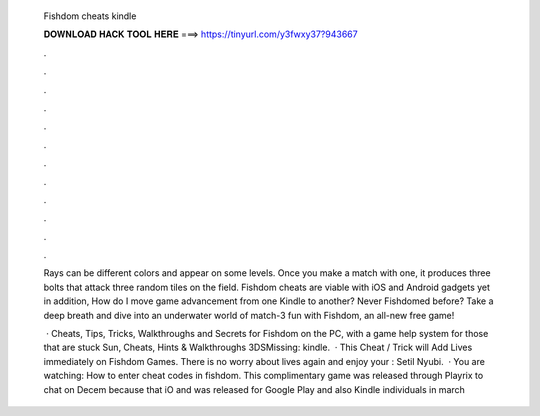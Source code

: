   Fishdom cheats kindle
  
  
  
  𝐃𝐎𝐖𝐍𝐋𝐎𝐀𝐃 𝐇𝐀𝐂𝐊 𝐓𝐎𝐎𝐋 𝐇𝐄𝐑𝐄 ===> https://tinyurl.com/y3fwxy37?943667
  
  
  
  .
  
  
  
  .
  
  
  
  .
  
  
  
  .
  
  
  
  .
  
  
  
  .
  
  
  
  .
  
  
  
  .
  
  
  
  .
  
  
  
  .
  
  
  
  .
  
  
  
  .
  
  Rays can be different colors and appear on some levels. Once you make a match with one, it produces three bolts that attack three random tiles on the field. Fishdom cheats are viable with iOS and Android gadgets yet in addition, How do I move game advancement from one Kindle to another? Never Fishdomed before? Take a deep breath and dive into an underwater world of match-3 fun with Fishdom, an all-new free game!
  
   · Cheats, Tips, Tricks, Walkthroughs and Secrets for Fishdom on the PC, with a game help system for those that are stuck Sun, Cheats, Hints & Walkthroughs 3DSMissing: kindle.  · This Cheat / Trick will Add Lives immediately on Fishdom Games. There is no worry about lives again and enjoy your : Setil Nyubi.  · You are watching: How to enter cheat codes in fishdom. This complimentary game was released through Playrix to chat on Decem because that iO and was released for Google Play and also Kindle individuals in march 
